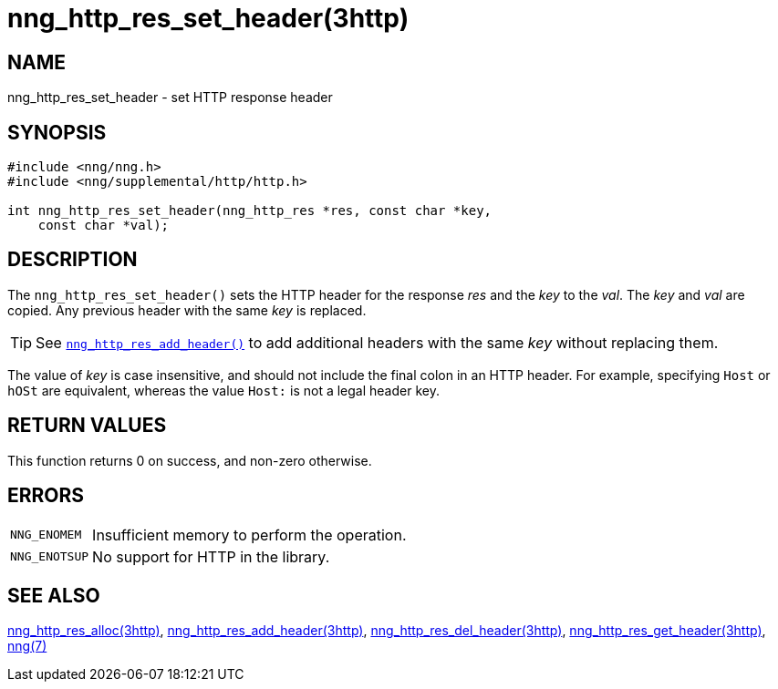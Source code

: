 = nng_http_res_set_header(3http)
//
// Copyright 2018 Staysail Systems, Inc. <info@staysail.tech>
// Copyright 2018 Capitar IT Group BV <info@capitar.com>
//
// This document is supplied under the terms of the MIT License, a
// copy of which should be located in the distribution where this
// file was obtained (LICENSE.txt).  A copy of the license may also be
// found online at https://opensource.org/licenses/MIT.
//

== NAME

nng_http_res_set_header - set HTTP response header

== SYNOPSIS

[source, c]
----
#include <nng/nng.h>
#include <nng/supplemental/http/http.h>

int nng_http_res_set_header(nng_http_res *res, const char *key,
    const char *val);
----

== DESCRIPTION

The `nng_http_res_set_header()` sets the HTTP header for the response
_res_ and the _key_ to the _val_.
The _key_ and _val_ are copied.
Any previous header with the same _key_ is replaced.

TIP: See `<<nng_http_res_add_header.3http#,nng_http_res_add_header()>>` to
add additional headers with the same _key_ without replacing them.

The value of _key_ is case insensitive, and should not include the final
colon in an HTTP header.
For example, specifying `Host` or `hOSt` are
equivalent, whereas the value `Host:` is not a legal header key.

== RETURN VALUES

This function returns 0 on success, and non-zero otherwise.

== ERRORS

[horizontal]
`NNG_ENOMEM`:: Insufficient memory to perform the operation.
`NNG_ENOTSUP`:: No support for HTTP in the library.

== SEE ALSO

[.text-left]
<<nng_http_res_alloc.3http#,nng_http_res_alloc(3http)>>,
<<nng_http_res_add_header.3http#,nng_http_res_add_header(3http)>>,
<<nng_http_res_del_header.3http#,nng_http_res_del_header(3http)>>,
<<nng_http_res_get_header.3http#,nng_http_res_get_header(3http)>>,
<<nng.7#,nng(7)>>
